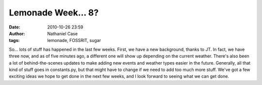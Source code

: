 Lemonade Week... 8?
###################
:date: 2010-10-26 23:59
:author: Nathaniel Case
:tags: lemonade, FOSSRIT, sugar

So... lots of stuff has happened in the last few weeks.
First, we have a new background, thanks to JT. In fact, we have three
now, and as of five minutes ago, a different one will show up depending
on the current weather.
There's also been a lot of behind-the-scenes updates to make adding new
events and weather types easier in the future. Generally, all that kind
of stuff goes in constants.py, but that might have to change if we need
to add too much more stuff.
We've got a few exciting ideas we hope to get done in the next few
weeks, and I look forward to seeing what we can get done.
